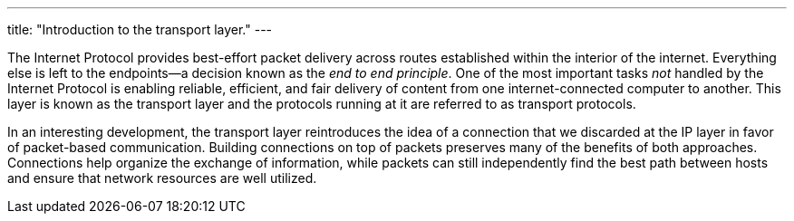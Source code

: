 ---
title: "Introduction to the transport layer."
---

The Internet Protocol provides best-effort packet delivery across routes
established within the interior of the internet.
//
Everything else is left to the endpoints--a decision known as the _end to end
principle_.
//
One of the most important tasks _not_ handled by the Internet Protocol is
enabling reliable, efficient, and fair delivery of content from one
internet-connected computer to another.
//
This layer is known as the transport layer and the protocols running at it are
referred to as transport protocols.

In an interesting development, the transport layer reintroduces the idea of a
connection that we discarded at the IP layer in favor of packet-based
communication.
//
Building connections on top of packets preserves many of the benefits of both
approaches.
//
Connections help organize the exchange of information, while packets can still
independently find the best path between hosts and ensure that network
resources are well utilized.
